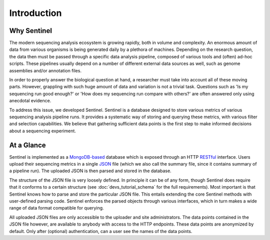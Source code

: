 Introduction
============

Why Sentinel
------------

The modern sequencing analysis ecosystem is growing rapidly, both in volume and complexity. An enormous amount of
data from various organisms is being generated daily by a plethora of machines. Depending on the research question,
the data then must be passed through a specific data analysis pipeline, composed of various tools and (often) ad-hoc
scripts. These pipelines usually depend on a number of different external data sources as well, such as genome
assemblies and/or annotation files.

In order to properly answer the biological question at hand, a researcher must take into account all of these moving
parts. However, grappling with such huge amount of data and variation is not a trivial task. Questions such as 'Is my
sequencing run good enough?' or 'How does my sequencing run compare with others?' are often answered only using
anecdotal evidence.

To address this issue, we developed Sentinel. Sentinel is a database designed to store various metrics of various
sequencing analysis pipeline runs. It provides a systematic way of storing and querying these metrics, with various
filter and selection capabilities. We believe that gathering sufficient data points is the first step to make
informed decisions about a sequencing experiment.


At a Glance
-----------

Sentinel is implemented as a `MongoDB-based <https://www.mongodb.org/>`_ database which is exposed through an HTTP
`RESTful <https://en.wikipedia.org/wiki/Representational_state_transfer>`_ interface. Users upload their sequencing
metrics in a single `JSON <https://en.wikipedia.org/wiki/JSON>`_ file (which we also call the summary file, since it
contains summary of a pipeline run). The uploaded JSON is then parsed and stored in the database.

The structure of the JSON file is very loosely defined. In principle it can be of any form, though Sentinel does require
that it conforms to a certain structure (see :doc:`devs_tutorial_schema` for the full requirements). Most
important is that Sentinel knows how to parse and store the particular JSON file. This entails extending the core
Sentinel methods with user-defined parsing code. Sentinel enforces the parsed objects through various interfaces, which
in turn makes a wide range of data format compatible for querying.

All uploaded JSON files are only accessible to the uploader and site administrators. The data points contained in the
JSON file however, are available to anybody with access to the HTTP endpoints. These data points are anonymized by
default. Only after (optional) authentication, can a user see the names of the data points.


